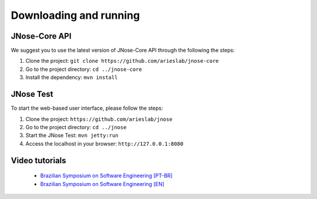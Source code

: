 Downloading and running
========================

JNose-Core API
---------------

We suggest you to use the latest version of JNose-Core API through the following the steps:

1. Clone the project: ``git clone https://github.com/arieslab/jnose-core``
2. Go to the project directory: ``cd ../jnose-core``
3. Install the dependency: ``mvn install``


JNose Test
----------

To start the web-based user interface, please follow the steps: 

1. Clone the project: ``https://github.com/arieslab/jnose``
2. Go to the project directory: ``cd ../jnose``
3. Start the JNose Test: ``mvn jetty:run``
4. Access the localhost in your browser: ``http://127.0.0.1:8080``


Video tutorials
----------------

    * `Brazilian Symposium on Software Engineering [PT-BR] <https://www.youtube.com/watch?v=6qrglBetOSc>`_
    * `Brazilian Symposium on Software Engineering [EN] <https://www.youtube.com/watch?v=BfYtwqQeqHc>`_
